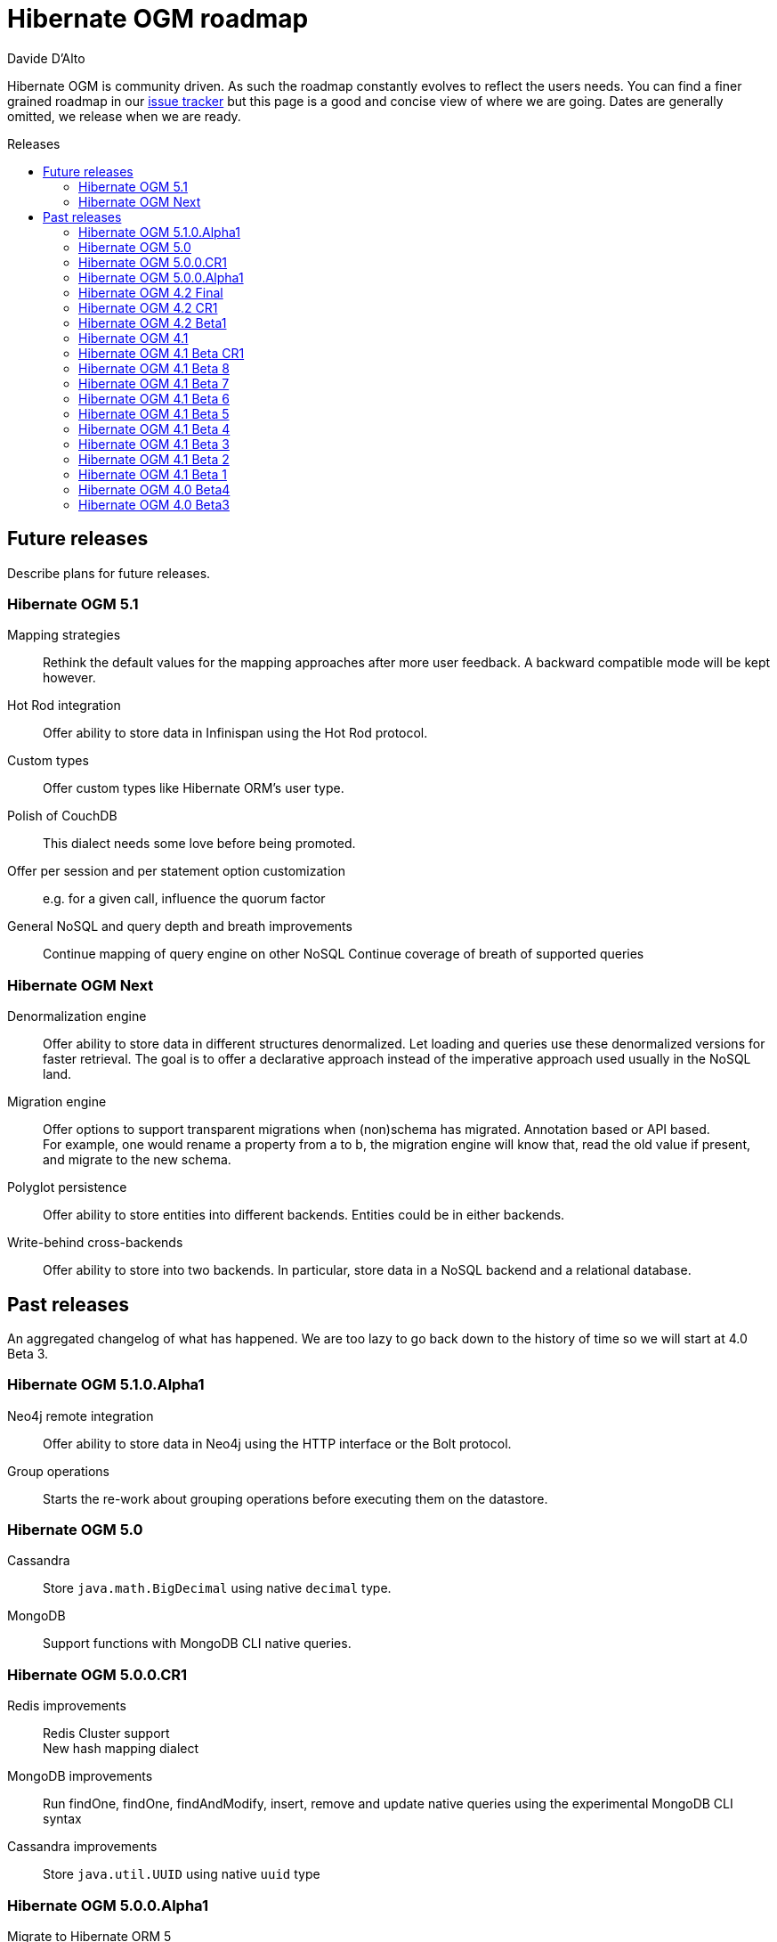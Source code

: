 = Hibernate OGM roadmap
Davide D'Alto
:awestruct-layout: project-frame
:awestruct-project: ogm
:toc:
:toc-placement: preamble
:toc-title: Releases

Hibernate OGM is community driven.
As such the roadmap constantly evolves to reflect the users needs.
You can find a finer grained roadmap in our https://hibernate.atlassian.net/browse/OGM[issue tracker]
but this page is a good and concise view of where we are going.
Dates are generally omitted, we release when we are ready.

== Future releases

Describe plans for future releases.

=== Hibernate OGM 5.1

Mapping strategies::
Rethink the default values for the mapping approaches after more user feedback.
A backward compatible mode will be kept however.

Hot Rod integration::
Offer ability to store data in Infinispan using the Hot Rod protocol.

Custom types::
Offer custom types like Hibernate ORM's user type.

Polish of CouchDB::
This dialect needs some love before being promoted.

Offer per session and per statement option customization::
e.g. for a given call, influence the quorum factor

General NoSQL and query depth and breath improvements::
Continue mapping of query engine on other NoSQL
Continue coverage of breath of supported queries

=== Hibernate OGM Next

Denormalization engine::
Offer ability to store data in different structures denormalized.
Let loading and queries use these denormalized versions for faster retrieval.
The goal is to offer a declarative approach
instead of the imperative approach used usually in the NoSQL land.

Migration engine::
Offer options to support transparent migrations when (non)schema has migrated.
Annotation based or API based. +
For example, one would rename a property from a to b,
the migration engine will know that, read the old value if present,
and migrate to the new schema.

Polyglot persistence::
Offer ability to store entities into different backends.
Entities could be in either backends.

Write-behind cross-backends::
Offer ability to store into two backends.
In particular, store data in a NoSQL backend and a relational database.

== Past releases

An aggregated changelog of what has happened.
We are too lazy to go back down to the history of time
so we will start at 4.0 Beta 3.

=== Hibernate OGM 5.1.0.Alpha1

Neo4j remote integration::
Offer ability to store data in Neo4j using the HTTP interface or the Bolt protocol.

Group operations::
Starts the re-work about grouping operations before executing them on the datastore.

=== Hibernate OGM 5.0

Cassandra::
Store `java.math.BigDecimal` using native `decimal` type. 

MongoDB::
Support functions with MongoDB CLI native queries.

=== Hibernate OGM 5.0.0.CR1

Redis improvements::
Redis Cluster support +
New hash mapping dialect

MongoDB improvements::
Run findOne, findOne, findAndModify, insert, remove and update native queries using the
experimental MongoDB CLI syntax

Cassandra improvements::
Store `java.util.UUID` using native `uuid` type

=== Hibernate OGM 5.0.0.Alpha1

Migrate to Hibernate ORM 5::
Migrated to Hibernate ORM 5.0

Redis support::
New experimental backend for Redis K/V store

MongoDB improvements::
Update to MongoDB driver 3.0 +
Map-typed properties are stored more naturally in MongoDB

Multi-get::
New dialect facet MultigetGridDialect for batch fetching lazy entities

=== Hibernate OGM 4.2 Final

JP-QL Improvements::
Support filters on embedded id for Neo4j and MongoDB

=== Hibernate OGM 4.2 CR1

Exploration of Cassandra::
Implement the Cassandra datastore and its CQL query backend.

Support for MongoDB 3 (SCRAM-SHA-1) and MongoDB replica sets::
Extended syntax for "host" setting for specifying several hosts

New built-in types for boolean mapping::
Map booleans as "Y"/"N", "T"/"F", 1/0

=== Hibernate OGM 4.2 Beta1

Error report and compensation API::
Offer the ability to collect errors on partially executed "transactions".
Offer ability to react to these errors.

Various query improvements::
* Support for collection of embeddables

=== Hibernate OGM 4.1

Performance and stabilization::
Review performance and overall choices before going final.
In particular, database round trips and query execution speed (see below).
Reuse of the data loaded between an entity and its association lookup.

Improved Neo4j navigation::
Explore label (Neo4j 2). +
Support Neo4j with ability to keep node reference for cheap navigation when resolving proxies
thus avoiding unnecessary lookups.

* Store tuple as data snapshot via IdentityMap or enhanced entity
* Use stored tuples as navigation tools instead of fetching (graph databases)

Stable mapping model::
The way data is stored is now stable.
We have ironed out the last details.

Set benchmark solution and reusable test suite with automated test::
Start exploring benchmark solution with regular tests in a CI.
Add reusable TCK for both CRUD and query support.

==== Additional query support

Query support for Neo4j::
Support JP-QL and native queries.

Query support for CouchDB::
Support JP-QL and native queries.

Move to proper OgmLoader implementations::
Discuss how to properly load objects via the OgmLoader approach.

Cache query plans::
Look at Hibernate ORM's HQLQueryPlan which essentially caches results
of a query translator which in term calls the entity loader.
A similar design or even interface result is probably possible

Various query improvements::
* Make sure flush is executed before a query.
* Support for projection

=== Hibernate OGM 4.1 Beta CR1

Additional key/value cache structure::
Store each entity type and association in a dedicated cache.
Use this strategy as default since it is more eficient and it has more natural mapping.

Improve mapping of emebedded objects, embedded ids and properties::
Represent embedded nodes as individual nodes in Neo4j.
Store emebedded id foreign keys as nested document in MongoDB.

=== Hibernate OGM 4.1 Beta 8

Optimistic locking detection::
Support optimistic locking detection for datastores which provide atomic find-and-update operations.

Performance improvements::
Reduce the amount fo round trips to the datastore.

=== Hibernate OGM 4.1 Beta 7

Support ObjectId in MongoDB::
Map object ids either directly via MongoDB’s [classname]+org.bson.types.ObjectId+ type or using a +String+.

API/SPI internal split::
Clear separation among API, SPI and internal packages in preparation for the final release.

=== Hibernate OGM 4.1 Beta 6

Query improvements::
* Support polymorphic queries on datastores that don't use Hibernate Search (Neo4j and MongoDB).
* All pending changes to entities of the effected types will be flushed to the datastore in order
  to ensure queries don't return any stale data.
* Cache native queries derived from JP-QL queries.

Improve associations mapping in Neo4j::
Remove redundant properties from relationships when mapping associations in Neo4j.

Simplified version management::
Provide a BOM (Bill of Materials) for maven users.

=== Hibernate OGM 4.1 Beta 5

Conversion from JP-QL to Cypher::
Convert JP-QL queries in Cypher queris when working with Neo4j.

More natural mapping for associations in MongoDB and CouchDB::
Use a more concise representation when storing associations.

=== Hibernate OGM 4.1 Beta 4

Support for MongoDB CLI syntax::
Express native queries in MongoDB using the CLI syntax.

Improve mapping of associations in Neo4j::
In Neo4j, a bi-directional association is now mapped using a single relationship.

=== Hibernate OGM 4.1 Beta 3

Improve query support around projection and operators::
* operators =, <, <=, >, =, IN, LIKE, BETWEEN
* boolean combinations: AND, OR, NOT
* Support for simple property projections

JP-QL query support for MongoDB::
Convert JP-QL queries into MongoQL queries and run them to retrieve entities. 

Discriminator based hierarchy::
When using the single table per class strategy for the mapping of hierachies,
a column will be added to differentiate between entity types in a hierarchy.

Support for Hibernate Search mass indexing::
When using Hibernate Search in conjunction with Hibernate OGM,
you can now index entities using the MassIndexer

=== Hibernate OGM 4.1 Beta 2

New integration modules::
Add integration modules for Wildfly (ex-JBoss AS) and EAP.

=== Hibernate OGM 4.1 Beta 1

Annotation based option system::
Each datastore can use specific annotations to customize its behavior.
The user can use either annotations or a programmatic API

* offer ability for each dialect to react to metadata specific information
* programmatic and annotation based
* for different scopes: generic, type and properties
* retrofit this for MongoDB's options

CRUD support for CouchDB::
Support the CouchDB document DB to read and store entities and associations.

JPA related improvements::
Compatibility with JPA 2.1 and Hibernate ORM 4.3. +
Support for the various +EntityManager.createQuery+ methods including named queries.

Batch changes per transactions::
Offer the [classname]+GridDialect+ the option to receive a batch of operations
to execute. Some drivers are better that way and can increase the isolation level.
MongoDB is the first dialect benefiting from that support.

=== Hibernate OGM 4.0 Beta4

CRUD support for Neo4j::
Support the Neo4j Graph DB to read and store entities and associations.

Native query::
Offer the ability to pass a native backend query and bind the result to an entity.
All flexibility of the native underlying query system is available
at the cost of portability.

Use immutable metadata info to lower memory pressure::
Data passed to the [classname]+GridDialect+ are made of:

* an object specific data (id etc)
* an object type generic data (table name, column name etc)

+
The object type information could be shared to lower memory consumption
and avoid the object creation cost.

=== Hibernate OGM 4.0 Beta3

Improved query support around projection and operators::
Supported operators $$=, <, <=, >, =>, IN, LIKE, BETWEEN$$. +
Supported boolean combinations: AND, OR, NOT. +
Support for simple property projections and embedded objects.

JP-QL query support for MongoDB::
Execute JP-QL queries as MongoDB queries.

Discriminator based hierarchy::
Support for hierarchy of classes using a discriminator column as defined by JPA.

JBoss AS 7 integration module::
Add Hibernate OGM support by copying the module in the JBoss AS module repository.

Support for Hibernate Search mass indexing::
Mass indexing now works out of the box when using Hibernate OGM.

Upgrade to Hibernate ORM 4.2 and JPA 2.1::
